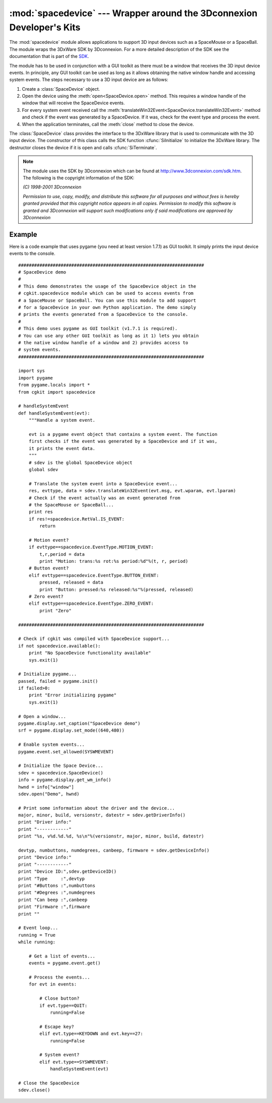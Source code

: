 
:mod:`spacedevice` --- Wrapper around the 3Dconnexion Developer's Kits
======================================================================

.. module:: cgkit.spacedevice
   :synopsis: Wrapper around the 3Dconnexion Developer's Kits


The :mod:`spacedevice` module allows applications to support 3D input devices
such as a SpaceMouse or a SpaceBall. The module wraps the 3DxWare SDK by
3Dconnexion. For a more detailed description of the SDK see the documentation
that is part of the `SDK <http://www.3dconnexion.com/sdk.htm>`_.

The module has to be used in conjunction with a GUI toolkit as there must be a
window that receives the 3D input device events. In principle, any GUI toolkit
can be used as long as it allows obtaining the native window handle and
accessing system events. The steps necessary to use a 3D input device are as
follows:

#. Create a :class:`SpaceDevice` object.

#. Open the device using the :meth:`open<SpaceDevice.open>` method. This requires a window handle
   of the window that will receive the SpaceDevice events.

#. For every system event received call the :meth:`translateWin32Event<SpaceDevice.translateWin32Event>` method
   and check if the event was generated by a SpaceDevice. If it was, check for the
   event type and process the event.

#. When the application terminates, call the :meth:`close` method to close the
   device.


.. function:: available()

   Returns ``True`` if the module functionality is available. Currently, this
   function will only return ``True`` under Windows and if the functionality was
   enabled during compilation.

   If this function returns ``False``, an exception will be raised whenever you try
   to instantiate a class from this module.


.. class:: SpaceDevice()

   The :class:`SpaceDevice` class provides the interface to the 3DxWare library
   that is used to communicate with the 3D input device. The constructor of this
   class calls the SDK function :cfunc:`SiInitialize`  to initialize the 3DxWare
   library. The destructor closes the device if it is open and calls
   :cfunc:`SiTerminate`.

.. method:: SpaceDevice.open(appname, hwnd, devID=SI_ANY_DEVICE)

   Establish a connection to a 3D input device. *appname* is a string containing
   the application name, *hwnd* is the native window handle  (as an integer) of the
   window that should receive the events. *devID* is the device id. An exception is
   thrown if a connection cannot be established.

   This method calls the SDK functions :cfunc:`SiOpenWinInit` and :cfunc:`SiOpen`.

.. method:: SpaceDevice.close()

   Close the connection to a device. The function returns immediately if there is
   no open connection.

   This method calls the SDK function :cfunc:`SiClose`.

.. method:: SpaceDevice.translateWin32Event(msgid, wparam, lparam)

   Translates a Win32 event into a SpaceDevice event. The return value is a tuple
   (*RetVal*, *EventType*, *Data*).

   *RetVal* is an object of type ``RetVal`` that represents an enumeration. It is
   ``RetVal.IS_EVENT`` if the event was generated by a 3D input device, otherwise
   it is ``RetVal.NOT_EVENT``.

   *EventType* is an object of type ``EventType`` that again represents an
   enumeration. It can take one of the following values:

   * ``EventType.BUTTON_EVENT``
   * ``EventType.MOTION_EVENT``
   * ``EventType.ZERO_EVENT``
   * ``EventType.EXCEPTION_EVENT``

   The contents of the third value, *Data*, depend on the event type:

     +---------------------+---------------------------------------+
     | Event type          | Data                                  |
     +=====================+=======================================+
     | ``BUTTON_EVENT``    | (*pressed*, *released*)               |
     +---------------------+---------------------------------------+
     | ``MOTION_EVENT``    | (*translation*, *rotation*, *period*) |
     +---------------------+---------------------------------------+
     | ``ZERO_EVENT``      | ``None``                              |
     +---------------------+---------------------------------------+
     | ``EXCEPTION_EVENT`` | ``None``                              |
     +---------------------+---------------------------------------+

   *pressed* and *released* are each lists that contain the numbers of the button
   that were either pressed or released. *translation* is a 3-tuple containing the
   translation vector and *rotation* is a 3-tuple containing the rotation vector.
   *period* contains the time in milliseconds since the last device event.

   This method calls the SDK functions :cfunc:`SiGetEventWinInit` and
   :cfunc:`SiGetEvent`.


.. method:: SpaceDevice.beep(s)

   Causes the device to emit a sequence of tones and pauses that is encoded in the
   string *s*. Lowercase letters represent a tone, uppercase letters represent a
   pause.  The closer the letter is to the beginning of the alphabet the shorter
   the pause or tone.

   This method calls the SDK function :cfunc:`SiBeep`.


.. method:: SpaceDevice.getDeviceID()

   Return the device id of the currently open device.

   This method calls the SDK function :cfunc:`SiGetDeviceID`.


.. method:: SpaceDevice.getDeviceInfo()

   Return information about the currently open device. The return value is a
   5-tuple (*device type*, *numButtons*, *numDegrees*, *canBeep*, *firmware*).

   This method calls the SDK function :cfunc:`SiGetDeviceInfo`.


.. method:: SpaceDevice.getDriverInfo()

   Return version information about the driver. The return value is a 5-tuple
   (*major*, *minor*, *build*, *versionstr*, *datestr*).

   This method calls the SDK function :cfunc:`SiGetDriverInfo`.


.. method:: SpaceDevice.getNumDevices()

   Return the number of input devices detected by the driver.

   This method calls the SDK function :cfunc:`SiGetNumDevices`.


.. method:: SpaceDevice.rezero()

   Causes the input device's current setting to be defined as the rest position.

   This method calls the SDK function :cfunc:`SiRezero`.

.. method:: SpaceDevice.setUIMode(show)

   Change the state of the driver menu window from within an application. The
   function has to be called before a call to :meth:`open`. *show* is a boolean
   that specifies if the driver menu should be displayed or not.

   This method calls the function :cfunc:`SiSetUiMode`.

.. note::

   The module uses the SDK by 3Dconnexion which can be found at
   `<http://www.3dconnexion.com/sdk.htm>`_. The following is the copyright
   information of the SDK:

   *(C) 1998-2001 3Dconnexion*

   *Permission to use, copy, modify, and distribute this software for all purposes
   and without fees is hereby granted provided that this copyright notice appears
   in all copies. Permission to modify this software is granted and 3Dconnexion
   will support such modifications only if said modifications are approved by
   3Dconnexion*


Example
-------

Here is a code example that uses pygame (you need at least version 1.7.1) as GUI
toolkit. It simply prints the input device events to the console. ::

   ######################################################################
   # SpaceDevice demo
   #
   # This demo demonstrates the usage of the SpaceDevice object in the
   # cgkit.spacedevice module which can be used to access events from
   # a SpaceMouse or SpaceBall. You can use this module to add support
   # for a SpaceDevice in your own Python application. The demo simply
   # prints the events generated from a SpaceDevice to the console.
   #
   # This demo uses pygame as GUI toolkit (v1.7.1 is required).
   # You can use any other GUI toolkit as long as it 1) lets you obtain
   # the native window handle of a window and 2) provides access to
   # system events.
   ######################################################################

   import sys
   import pygame
   from pygame.locals import *
   from cgkit import spacedevice

   # handleSystemEvent
   def handleSystemEvent(evt):
       """Handle a system event.

       evt is a pygame event object that contains a system event. The function
       first checks if the event was generated by a SpaceDevice and if it was,
       it prints the event data.
       """
       # sdev is the global SpaceDevice object
       global sdev

       # Translate the system event into a SpaceDevice event...
       res, evttype, data = sdev.translateWin32Event(evt.msg, evt.wparam, evt.lparam)
       # Check if the event actually was an event generated from
       # the SpaceMouse or SpaceBall...
       print res
       if res!=spacedevice.RetVal.IS_EVENT:
           return

       # Motion event?
       if evttype==spacedevice.EventType.MOTION_EVENT:
           t,r,period = data
           print "Motion: trans:%s rot:%s period:%d"%(t, r, period)
       # Button event?
       elif evttype==spacedevice.EventType.BUTTON_EVENT:
           pressed, released = data
           print "Button: pressed:%s released:%s"%(pressed, released)
       # Zero event?
       elif evttype==spacedevice.EventType.ZERO_EVENT:
           print "Zero"

   ######################################################################

   # Check if cgkit was compiled with SpaceDevice support...
   if not spacedevice.available():
       print "No SpaceDevice functionality available"
       sys.exit(1)

   # Initialize pygame...
   passed, failed = pygame.init()
   if failed>0:
       print "Error initializing pygame"
       sys.exit(1)

   # Open a window...
   pygame.display.set_caption("SpaceDevice demo")
   srf = pygame.display.set_mode((640,480))

   # Enable system events...
   pygame.event.set_allowed(SYSWMEVENT)

   # Initialize the Space Device...
   sdev = spacedevice.SpaceDevice()
   info = pygame.display.get_wm_info()
   hwnd = info["window"]
   sdev.open("Demo", hwnd)

   # Print some information about the driver and the device...
   major, minor, build, versionstr, datestr = sdev.getDriverInfo()
   print "Driver info:"
   print "------------"
   print "%s, v%d.%d.%d, %s\n"%(versionstr, major, minor, build, datestr)

   devtyp, numbuttons, numdegrees, canbeep, firmware = sdev.getDeviceInfo()
   print "Device info:"
   print "------------"
   print "Device ID:",sdev.getDeviceID()
   print "Type     :",devtyp
   print "#Buttons :",numbuttons
   print "#Degrees :",numdegrees
   print "Can beep :",canbeep
   print "Firmware :",firmware
   print ""

   # Event loop...
   running = True
   while running:

       # Get a list of events...
       events = pygame.event.get()

       # Process the events...
       for evt in events:

           # Close button?
           if evt.type==QUIT:
               running=False

           # Escape key?
           elif evt.type==KEYDOWN and evt.key==27:
               running=False

           # System event?
           elif evt.type==SYSWMEVENT:
               handleSystemEvent(evt)

   # Close the SpaceDevice
   sdev.close()

